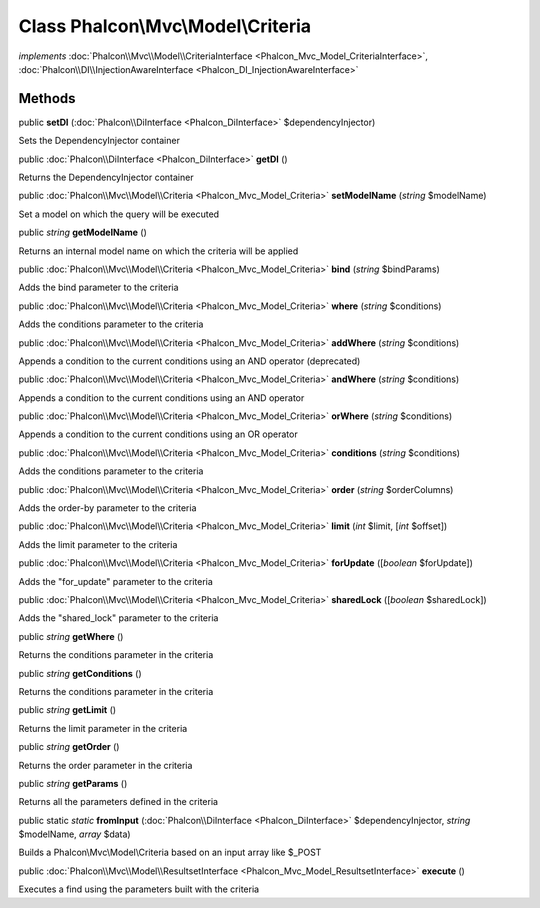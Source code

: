 Class **Phalcon\\Mvc\\Model\\Criteria**
=======================================

*implements* :doc:`Phalcon\\Mvc\\Model\\CriteriaInterface <Phalcon_Mvc_Model_CriteriaInterface>`, :doc:`Phalcon\\DI\\InjectionAwareInterface <Phalcon_DI_InjectionAwareInterface>`

Methods
---------

public  **setDI** (:doc:`Phalcon\\DiInterface <Phalcon_DiInterface>` $dependencyInjector)

Sets the DependencyInjector container



public :doc:`Phalcon\\DiInterface <Phalcon_DiInterface>`  **getDI** ()

Returns the DependencyInjector container



public :doc:`Phalcon\\Mvc\\Model\\Criteria <Phalcon_Mvc_Model_Criteria>`  **setModelName** (*string* $modelName)

Set a model on which the query will be executed



public *string*  **getModelName** ()

Returns an internal model name on which the criteria will be applied



public :doc:`Phalcon\\Mvc\\Model\\Criteria <Phalcon_Mvc_Model_Criteria>`  **bind** (*string* $bindParams)

Adds the bind parameter to the criteria



public :doc:`Phalcon\\Mvc\\Model\\Criteria <Phalcon_Mvc_Model_Criteria>`  **where** (*string* $conditions)

Adds the conditions parameter to the criteria



public :doc:`Phalcon\\Mvc\\Model\\Criteria <Phalcon_Mvc_Model_Criteria>`  **addWhere** (*string* $conditions)

Appends a condition to the current conditions using an AND operator (deprecated)



public :doc:`Phalcon\\Mvc\\Model\\Criteria <Phalcon_Mvc_Model_Criteria>`  **andWhere** (*string* $conditions)

Appends a condition to the current conditions using an AND operator



public :doc:`Phalcon\\Mvc\\Model\\Criteria <Phalcon_Mvc_Model_Criteria>`  **orWhere** (*string* $conditions)

Appends a condition to the current conditions using an OR operator



public :doc:`Phalcon\\Mvc\\Model\\Criteria <Phalcon_Mvc_Model_Criteria>`  **conditions** (*string* $conditions)

Adds the conditions parameter to the criteria



public :doc:`Phalcon\\Mvc\\Model\\Criteria <Phalcon_Mvc_Model_Criteria>`  **order** (*string* $orderColumns)

Adds the order-by parameter to the criteria



public :doc:`Phalcon\\Mvc\\Model\\Criteria <Phalcon_Mvc_Model_Criteria>`  **limit** (*int* $limit, [*int* $offset])

Adds the limit parameter to the criteria



public :doc:`Phalcon\\Mvc\\Model\\Criteria <Phalcon_Mvc_Model_Criteria>`  **forUpdate** ([*boolean* $forUpdate])

Adds the "for_update" parameter to the criteria



public :doc:`Phalcon\\Mvc\\Model\\Criteria <Phalcon_Mvc_Model_Criteria>`  **sharedLock** ([*boolean* $sharedLock])

Adds the "shared_lock" parameter to the criteria



public *string*  **getWhere** ()

Returns the conditions parameter in the criteria



public *string*  **getConditions** ()

Returns the conditions parameter in the criteria



public *string*  **getLimit** ()

Returns the limit parameter in the criteria



public *string*  **getOrder** ()

Returns the order parameter in the criteria



public *string*  **getParams** ()

Returns all the parameters defined in the criteria



public static *static*  **fromInput** (:doc:`Phalcon\\DiInterface <Phalcon_DiInterface>` $dependencyInjector, *string* $modelName, *array* $data)

Builds a Phalcon\\Mvc\\Model\\Criteria based on an input array like $_POST



public :doc:`Phalcon\\Mvc\\Model\\ResultsetInterface <Phalcon_Mvc_Model_ResultsetInterface>`  **execute** ()

Executes a find using the parameters built with the criteria



